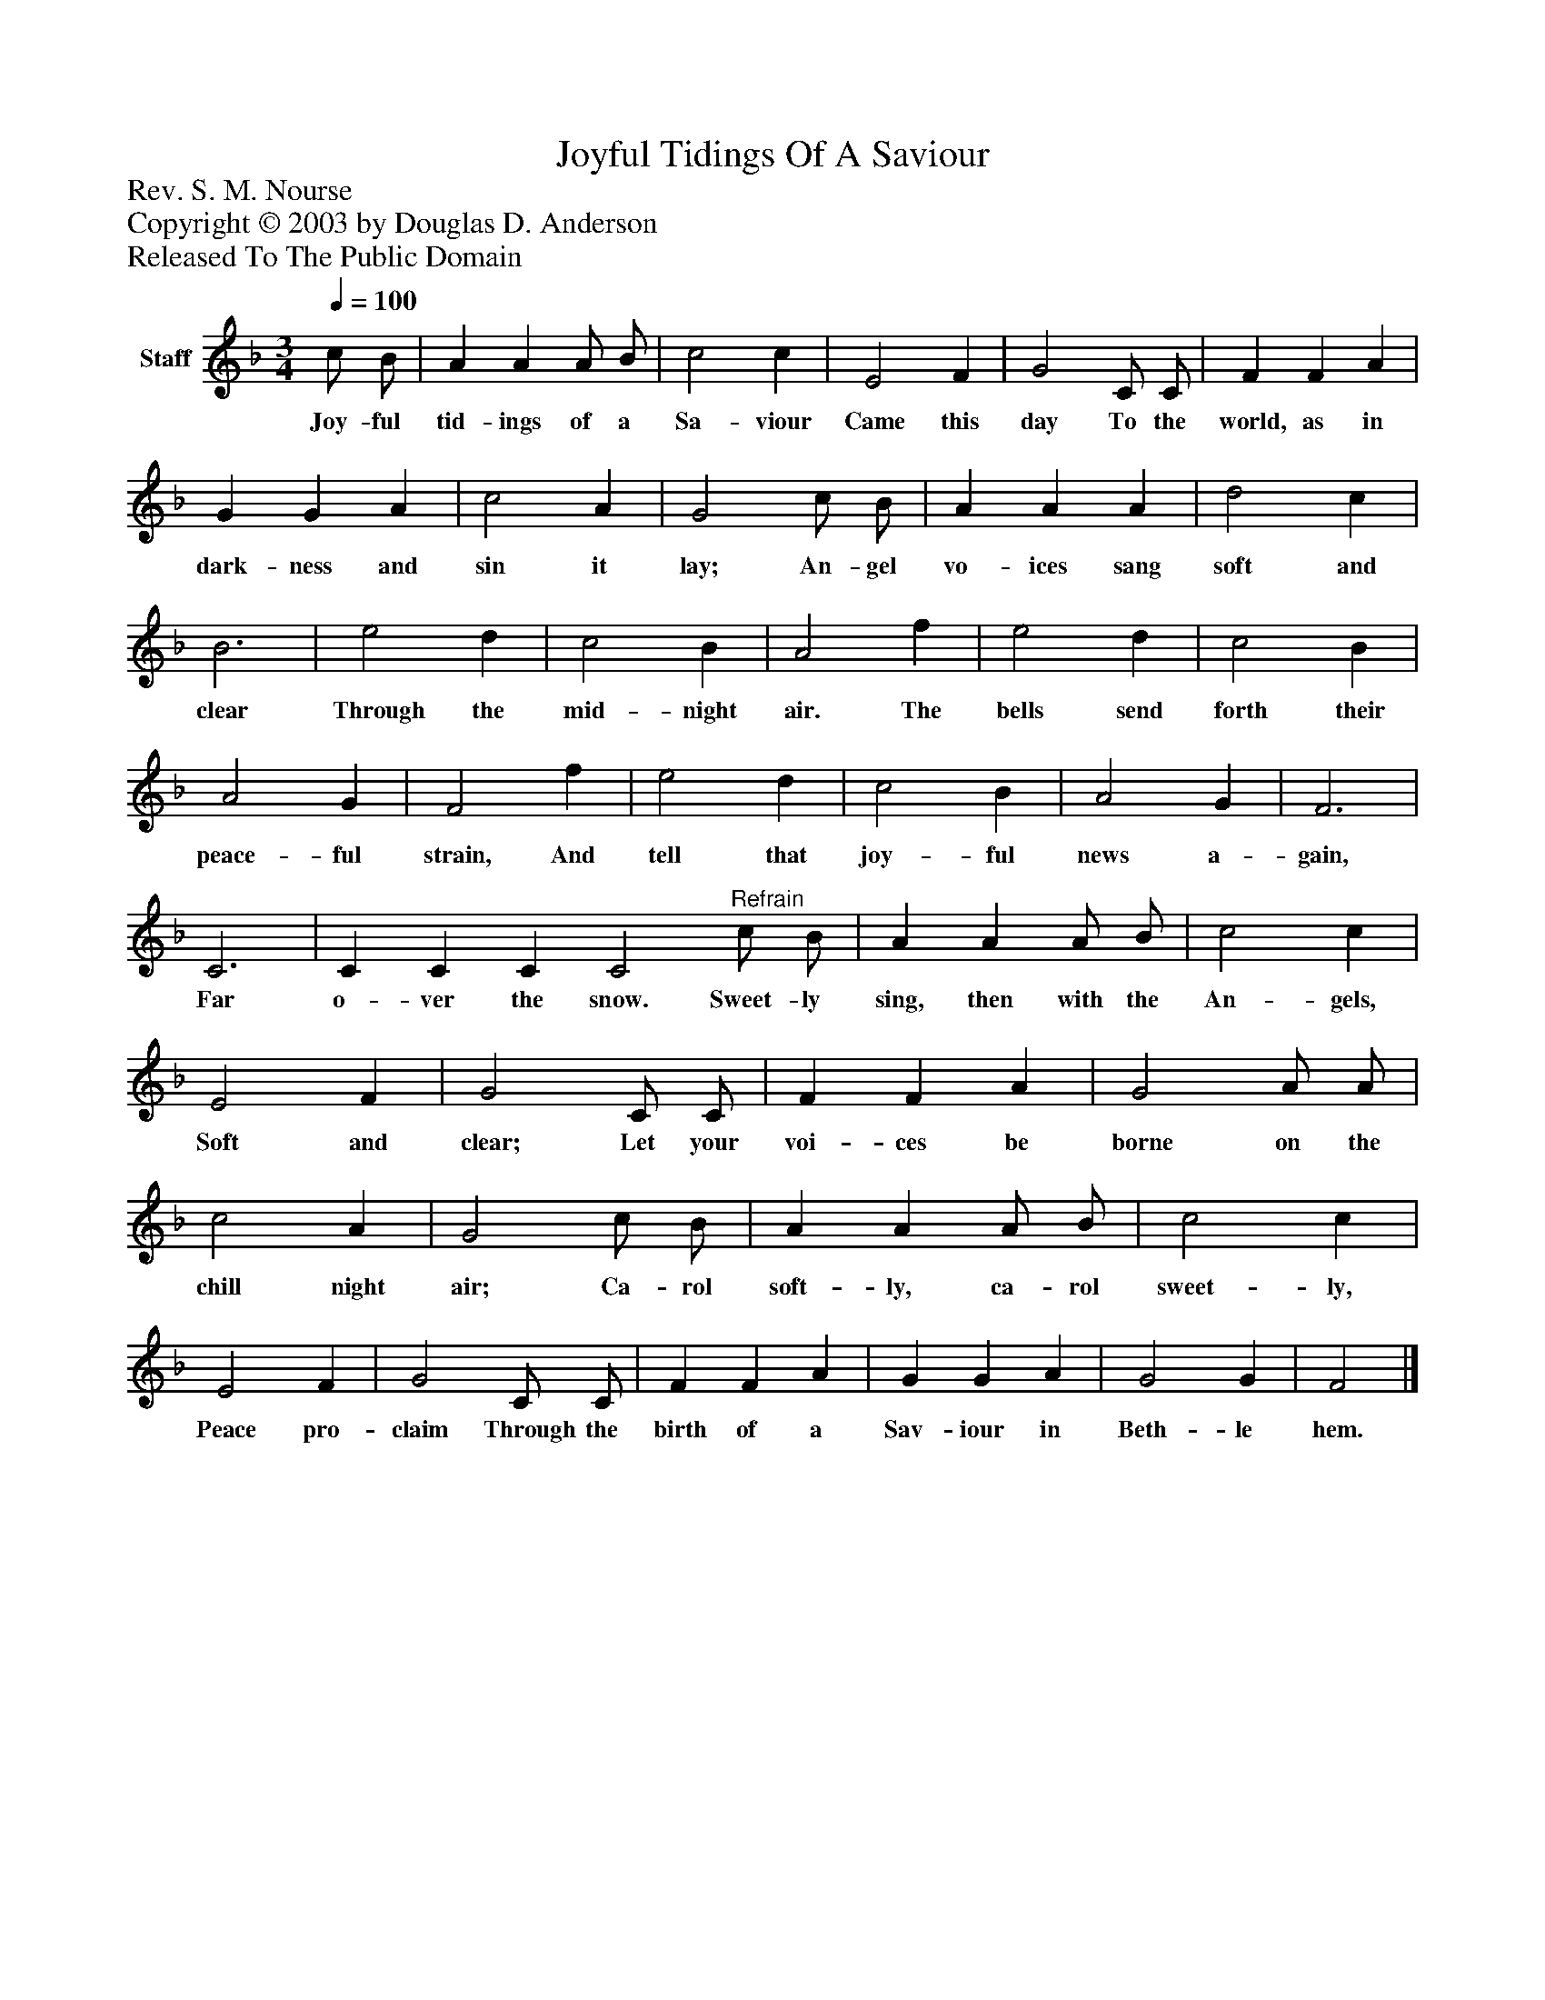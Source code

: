 %%abc-creator mxml2abc 1.4
%%abc-version 2.0
%%continueall true
%%titletrim true
%%titleformat A-1 T C1, Z-1, S-1
X: 0
T: Joyful Tidings Of A Saviour
Z: Rev. S. M. Nourse
Z: Copyright © 2003 by Douglas D. Anderson
Z: Released To The Public Domain
L: 1/4
M: 3/4
Q: 1/4=100
V: P1 name="Staff"
%%MIDI program 1 19
K: F
[V: P1]  c/ B/ | A A A/ B/ | c2 c | E2 F | G2 C/ C/ | F F A | G G A | c2 A | G2 c/ B/ | A A A | d2 c | B3 | e2 d | c2 B | A2 f | e2 d | c2 B | A2 G | F2 f | e2 d | c2 B | A2 G | F3 | C3 | C C C C2"^Refrain" c/ B/ | A A A/ B/ | c2 c | E2 F | G2 C/ C/ | F F A | G2 A/ A/ | c2 A | G2 c/ B/ | A A A/ B/ | c2 c | E2 F | G2 C/ C/ | F F A | G G A | G2 G | F2|]
w: Joy- ful tid- ings of a Sa- viour Came this day To the world, as in dark- ness and sin it lay; An- gel vo- ices sang soft and clear Through the mid- night air. The bells send forth their peace- ful strain, And tell that joy- ful news a- gain, Far o- ver the snow. Sweet- ly sing, then with the An- gels, Soft and clear; Let your voi- ces be borne on the chill night air; Ca- rol soft- ly, ca- rol sweet- ly, Peace pro- claim Through the birth of a Sav- iour in Beth- le hem.

